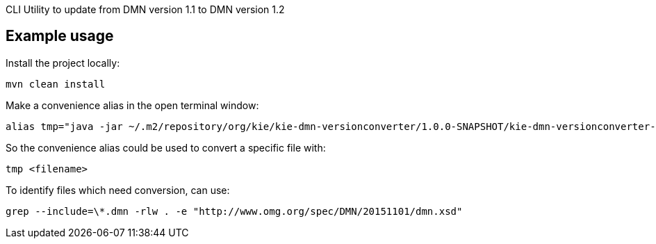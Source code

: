 CLI Utility to update from DMN version 1.1 to DMN version 1.2

== Example usage

Install the project locally:
----
mvn clean install
----

Make a convenience alias in the open terminal window:
----
alias tmp="java -jar ~/.m2/repository/org/kie/kie-dmn-versionconverter/1.0.0-SNAPSHOT/kie-dmn-versionconverter-1.0.0-SNAPSHOT.jar --overwrite --input "
----

So the convenience alias could be used to convert a specific file with:
----
tmp <filename>
----

To identify files which need conversion, can use:
----
grep --include=\*.dmn -rlw . -e "http://www.omg.org/spec/DMN/20151101/dmn.xsd"
----
